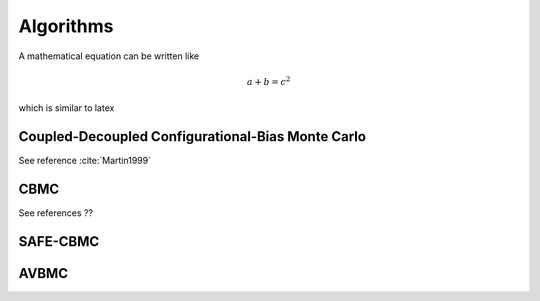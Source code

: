Algorithms
==========

A mathematical equation can be written like

.. math::
    a + b = c^2

which is similar to latex

Coupled-Decoupled Configurational-Bias Monte Carlo
--------------------------------------------------

See reference :cite:`Martin1999`


CBMC
----

See references ??


SAFE-CBMC
---------

AVBMC
-----